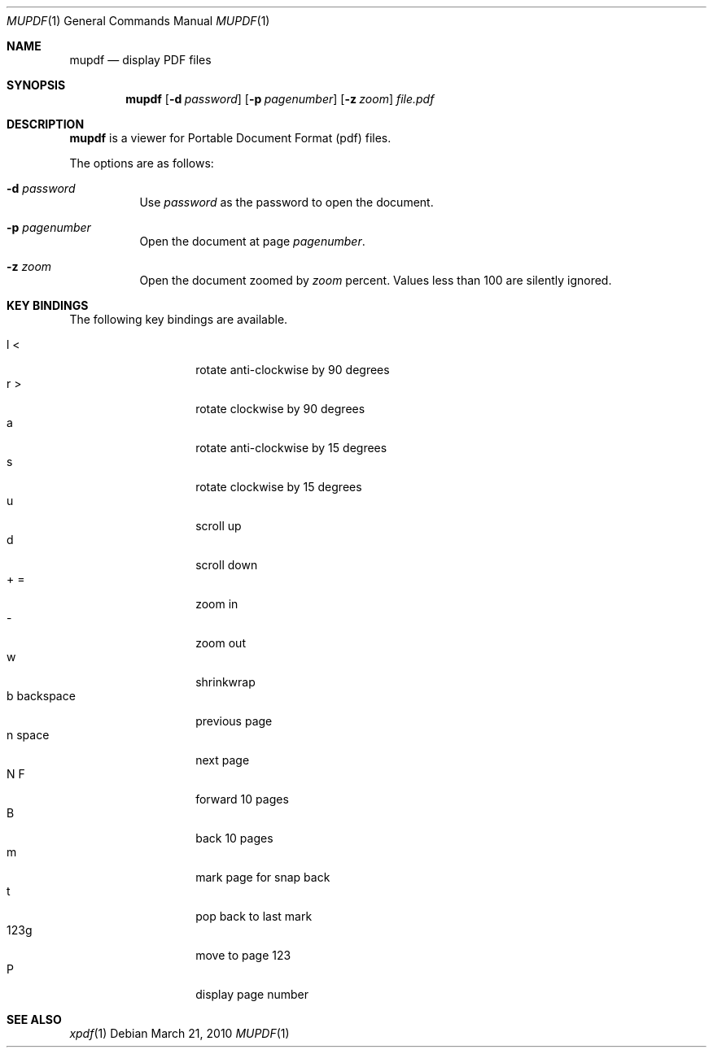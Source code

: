 .\" $OpenBSD: mupdf.1,v 1.3 2010/03/21 00:05:33 sthen Exp $
.Dd $Mdocdate: March 21 2010 $
.Dt MUPDF 1
.Os
.Sh NAME
.Nm mupdf
.Nd "display PDF files"
.Sh SYNOPSIS
.Nm mupdf
.Bk -words
.Op Fl d Ar password
.Op Fl p Ar pagenumber
.Op Fl z Ar zoom
.Ar file.pdf
.Sh DESCRIPTION
.Nm
is a viewer for Portable Document Format (pdf) files.
.Pp
The options are as follows:
.Bl -tag -width Ds
.It Fl d Ar password
Use
.Ar password
as the password to open the document.
.It Fl p Ar pagenumber
Open the document at page
.Ar pagenumber .
.It Fl z Ar zoom
Open the document zoomed by
.Ar zoom
percent.
Values less than 100 are silently ignored.
.El
.Sh KEY BINDINGS
The following key bindings are available.
.Pp
.Bl -tag -width xxxxxxxxxxxx -compact
.It l <
rotate anti-clockwise by 90 degrees
.It r >
rotate clockwise by 90 degrees
.It a
rotate anti-clockwise by 15 degrees
.It s
rotate clockwise by 15 degrees
.It u
scroll up
.\" .It up
.\" scroll up
.It d
scroll down
.\" .It down
.\" scroll down
.It + =
zoom in
.It -
zoom out
.It w
shrinkwrap
.It b backspace
previous page
.\" .It pgup left
.\" previous page
.It n space
next page
.\" .It pgdn right
.\" next page
.It N F
forward 10 pages
.It B
back 10 pages
.It m
mark page for snap back
.It t
pop back to last mark
.It 123g
move to page 123
.It P
display page number
.El
.Pp
.Sh SEE ALSO
.Xr xpdf 1
